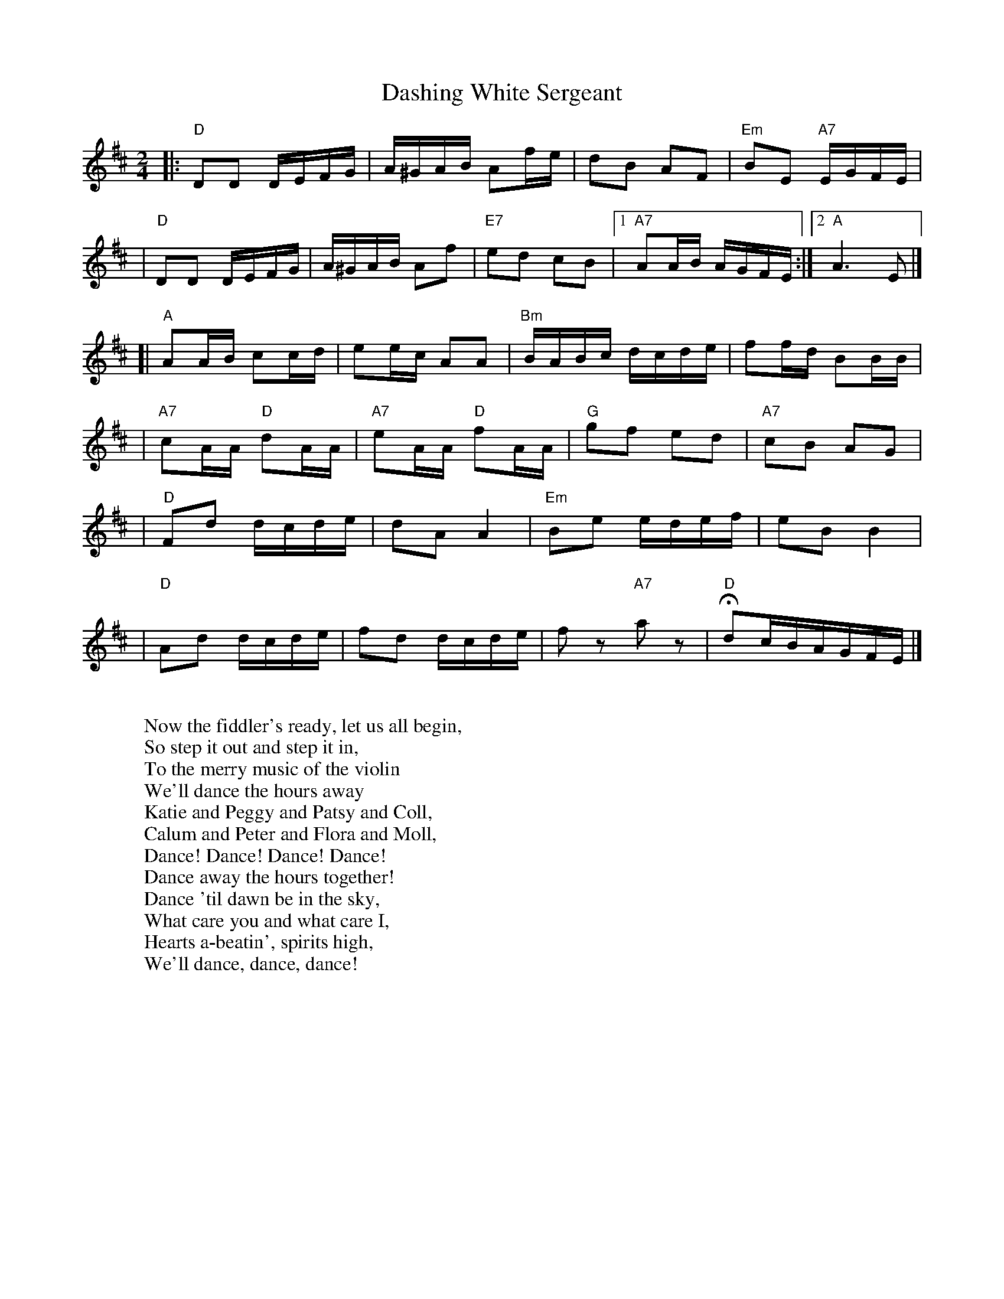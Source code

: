 X: 1
T: Dashing White Sergeant
B: RSCDS 3-2
R: reel
N: RSCDS #3 (in F)
N: Hunter #320 (in F) (no notes)
N: Kennedy V.1 #59 p.29 (in D)
W:
W: Now the fiddler's ready, let us all begin,
W: So step it out and step it in,
W: To the merry music of the violin
W: We'll dance the hours away
W: Katie and Peggy and Patsy and Coll,
W: Calum and Peter and Flora and Moll,
W: Dance! Dance! Dance! Dance!
W: Dance away the hours together!
W: Dance 'til dawn be in the sky,
W: What care you and what care I,
W: Hearts a-beatin', spirits high,
W: We'll dance, dance, dance!
N:
N: The lyrics and tune were composed in the late 18th century by General
H: Burgoyne, infamous during the American War of Independence.
N:
Z: John Chambers <jc@trillian.mit.edu>
M: 2/4
L: 1/16
K: D
|: "D"D2D2 DEFG | A^GAB A2fe | d2B2 A2F2 | "Em"B2E2 "A7"EGFE |
|  "D"D2D2 DEFG | A^GAB A2f2 | "E7"e2d2 c2B2 |1 "A7"A2AB AGFE :|2 "A"A6 E2 |]
[| "A"A2AB c2cd | e2ec A2A2  | "Bm"BABc dcde | f2fd B2BB |
| "A7"c2AA "D"d2AA | "A7"e2AA "D"f2AA | "G"g2f2 e2d2 | "A7"c2B2 A2G2 |
| "D"F2d2 dcde | d2A2 A4 | "Em"B2e2 edef | e2B2 B4 |
| "D"A2d2 dcde | f2d2 dcde | f2z2 "A7"a2z2 | "D"Hd2cBAGFE |]
